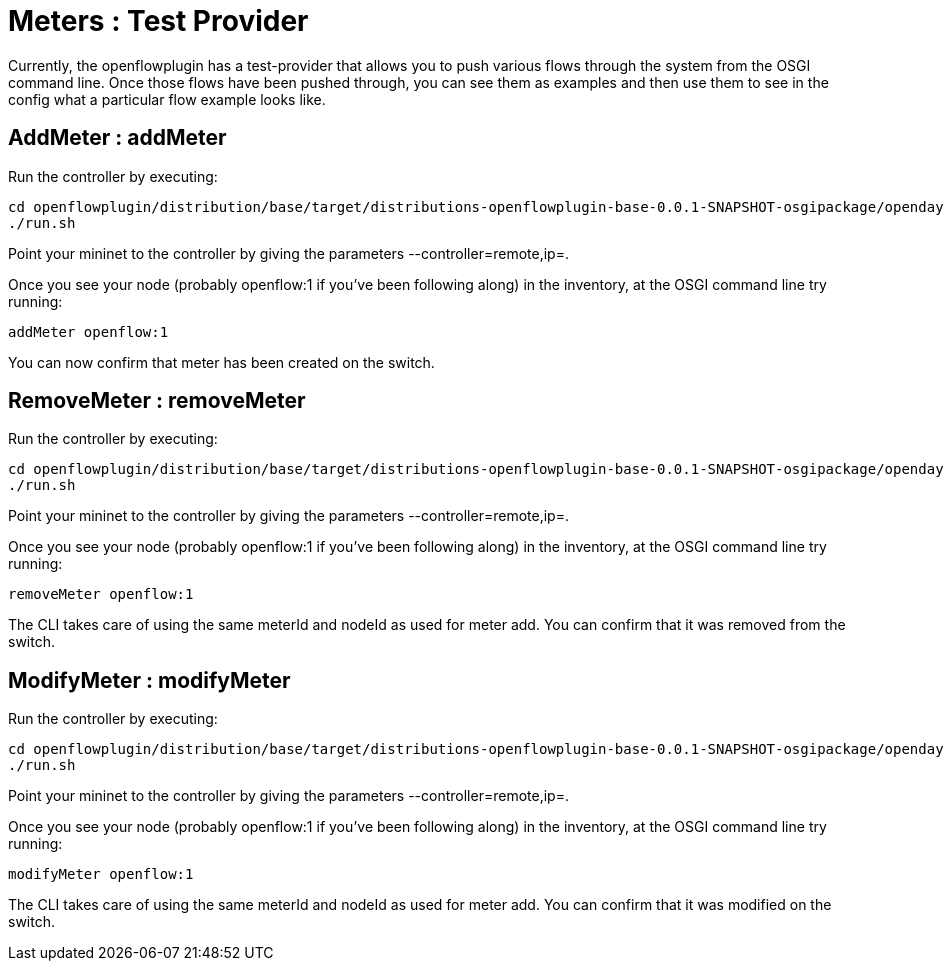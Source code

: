 [[meters-test-provider]]
= Meters : Test Provider

Currently, the openflowplugin has a test-provider that allows you to
push various flows through the system from the OSGI command line. Once
those flows have been pushed through, you can see them as examples and
then use them to see in the config what a particular flow example looks
like.

[[addmeter-addmeter]]
== AddMeter : addMeter

Run the controller by executing:

--------------------------------------------------------------------------------------------------------------------
cd openflowplugin/distribution/base/target/distributions-openflowplugin-base-0.0.1-SNAPSHOT-osgipackage/opendaylight
./run.sh
--------------------------------------------------------------------------------------------------------------------

Point your mininet to the controller by giving the parameters
--controller=remote,ip=.

Once you see your node (probably openflow:1 if you've been following
along) in the inventory, at the OSGI command line try running:

-------------------
addMeter openflow:1
-------------------

You can now confirm that meter has been created on the switch.

[[removemeter-removemeter]]
== RemoveMeter : removeMeter

Run the controller by executing:

--------------------------------------------------------------------------------------------------------------------
cd openflowplugin/distribution/base/target/distributions-openflowplugin-base-0.0.1-SNAPSHOT-osgipackage/opendaylight
./run.sh
--------------------------------------------------------------------------------------------------------------------

Point your mininet to the controller by giving the parameters
--controller=remote,ip=.

Once you see your node (probably openflow:1 if you've been following
along) in the inventory, at the OSGI command line try running:

----------------------
removeMeter openflow:1
----------------------

The CLI takes care of using the same meterId and nodeId as used for
meter add. You can confirm that it was removed from the switch.

[[modifymeter-modifymeter]]
== ModifyMeter : modifyMeter

Run the controller by executing:

--------------------------------------------------------------------------------------------------------------------
cd openflowplugin/distribution/base/target/distributions-openflowplugin-base-0.0.1-SNAPSHOT-osgipackage/opendaylight
./run.sh
--------------------------------------------------------------------------------------------------------------------

Point your mininet to the controller by giving the parameters
--controller=remote,ip=.

Once you see your node (probably openflow:1 if you've been following
along) in the inventory, at the OSGI command line try running:

----------------------
modifyMeter openflow:1
----------------------

The CLI takes care of using the same meterId and nodeId as used for
meter add. You can confirm that it was modified on the switch.
